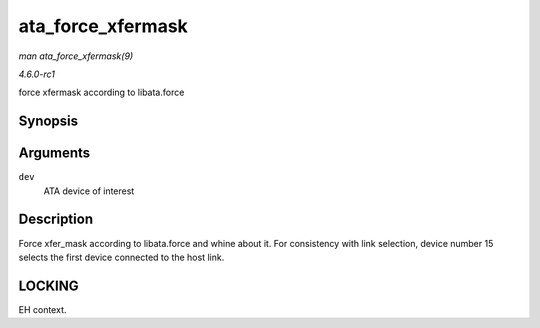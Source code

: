 
.. _API-ata-force-xfermask:

==================
ata_force_xfermask
==================

*man ata_force_xfermask(9)*

*4.6.0-rc1*

force xfermask according to libata.force


Synopsis
========

.. c:function:: void ata_force_xfermask( struct ata_device * dev )

Arguments
=========

``dev``
    ATA device of interest


Description
===========

Force xfer_mask according to libata.force and whine about it. For consistency with link selection, device number 15 selects the first device connected to the host link.


LOCKING
=======

EH context.

